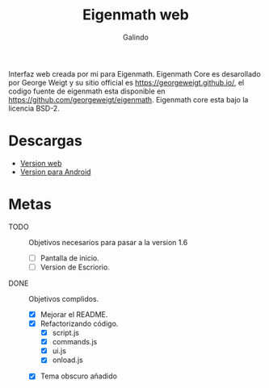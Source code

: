 #+title: Eigenmath web 
#+author: Galindo

Interfaz web creada por mi para Eigenmath. Eigenmath Core es desarollado por George Weigt y su sitio official es https://georgeweigt.github.io/, el codigo fuente de eigenmath esta disponible en https://github.com/georgeweigt/eigenmath. Eigenmath core esta bajo la licencia BSD-2. 

* Descargas
- [[https://galindosoft.neocities.org/eigen/android/index.html][Version web]]
- [[https://www.mediafire.com/file/nrky2q797whgggl/app-release.apk/file][Version para Android]]

* Metas
- TODO :: Objetivos necesarios para pasar a la version 1.6
  + [ ] Pantalla de inicio.
  + [ ] Version de Escriorio.

- DONE :: Objetivos complidos.
  + [X] Mejorar el README.
  + [X] Refactorizando código.
    - [X] script.js
    - [X] commands.js
    - [X] ui.js
    - [X] onload.js
 + [X] Tema obscuro añadido
